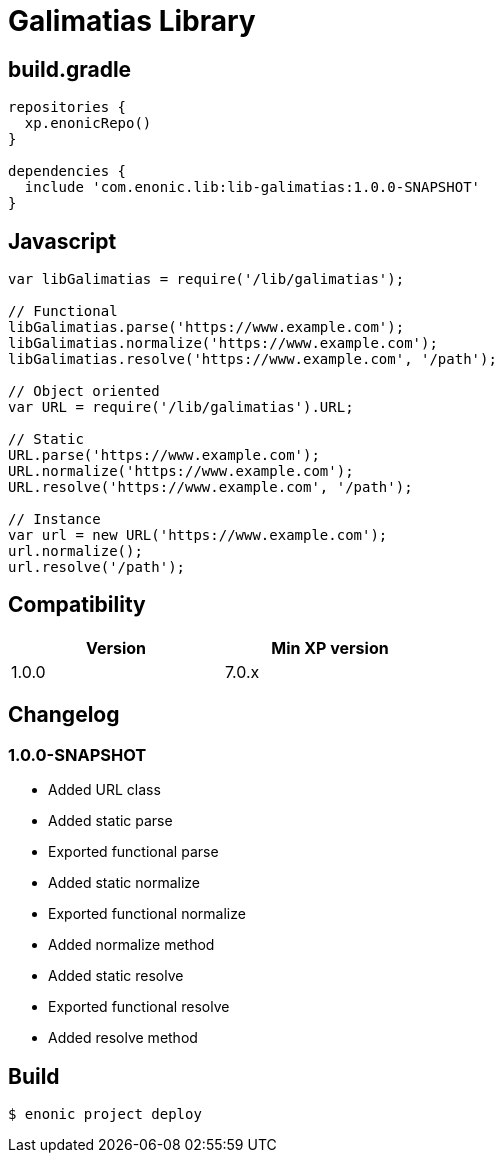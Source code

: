 = Galimatias Library

== build.gradle

```groovy
repositories {
  xp.enonicRepo()
}

dependencies {
  include 'com.enonic.lib:lib-galimatias:1.0.0-SNAPSHOT'
}
```

== Javascript

```javascript
var libGalimatias = require('/lib/galimatias');

// Functional
libGalimatias.parse('https://www.example.com');
libGalimatias.normalize('https://www.example.com');
libGalimatias.resolve('https://www.example.com', '/path');

// Object oriented
var URL = require('/lib/galimatias').URL;

// Static
URL.parse('https://www.example.com');
URL.normalize('https://www.example.com');
URL.resolve('https://www.example.com', '/path');

// Instance
var url = new URL('https://www.example.com');
url.normalize();
url.resolve('/path');
```

== Compatibility

[width="50%",options="header"]
|===
| Version | Min XP version
|1.0.0
|7.0.x
|===

== Changelog

=== 1.0.0-SNAPSHOT

* Added URL class
* Added static parse
* Exported functional parse

* Added static normalize
* Exported functional normalize
* Added normalize method

* Added static resolve
* Exported functional resolve
* Added resolve method


== Build

```bash
$ enonic project deploy
```
